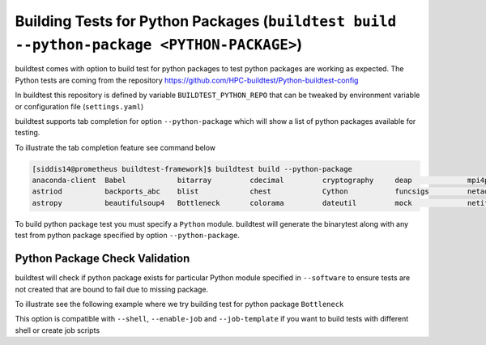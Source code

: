 Building Tests for Python  Packages (``buildtest build --python-package <PYTHON-PACKAGE>``)
=================================================================================================

buildtest comes with option to build test for python packages to test python packages
are working as expected. The Python tests are coming from the repository
https://github.com/HPC-buildtest/Python-buildtest-config

In buildtest this repository is defined by variable ``BUILDTEST_PYTHON_REPO`` that
can be tweaked by environment variable or configuration file (``settings.yaml``)

buildtest supports tab completion for option ``--python-package`` which will show
a list of python packages available for testing.

To illustrate the tab completion feature see command below

.. code::

    [siddis14@prometheus buildtest-framework]$ buildtest build --python-package
    anaconda-client  Babel            bitarray         cdecimal         cryptography     deap             mpi4py           nose             paramiko         pytz
    astriod          backports_abc    blist            chest            Cython           funcsigs         netaddr          numpy            paycheck         scipy
    astropy          beautifulsoup4   Bottleneck       colorama         dateutil         mock             netifaces        os               pyparsing        setuptools


To build python package test you must specify a ``Python`` module. buildtest will
generate the binarytest along with any test from python package specified by
option ``--python-package``.

.. program-output:: cat scripts/python_packagetest_dateutil.txt


Python Package Check Validation
-------------------------------

buildtest will check if python package exists for particular Python module specified
in ``--software`` to ensure tests are not created that are bound to fail due to
missing package.

To illustrate see the following example where we try building test for python package
``Bottleneck``

.. program-output:: cat scripts/python_packagetest_Bottleneck.txt


This option is compatible with ``--shell``, ``--enable-job`` and ``--job-template`` if you want to build
tests with different shell or create job scripts
